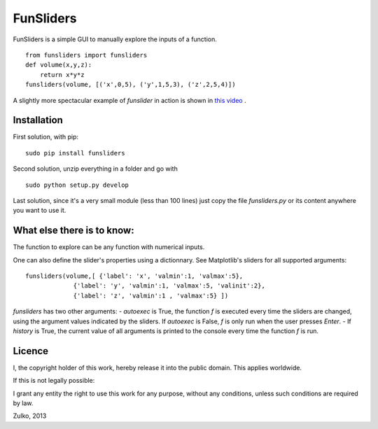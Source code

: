 FunSliders
==========

FunSliders is a simple GUI to manually explore the inputs of a function. ::
    
    from funsliders import funsliders
    def volume(x,y,z):
        return x*y*z
    funsliders(volume, [('x',0,5), ('y',1,5,3), ('z',2,5,4)])

.. image:: https://raw.github.com/Zulko/funsliders/master/funsliders_demo.jpeg

A slightly more spectacular example of `funslider` in action is shown in `this video`_ .

Installation
------------

First solution, with pip: ::
    
    sudo pip install funsliders

Second solution, unzip everything in a folder and go with ::
    
    sudo python setup.py develop

Last solution, since it's a very small module (less than 100 lines) just copy the file `funsliders.py` or its content anywhere you want to use it.


What else there is to know:
---------------------------

The function to explore can be any function with numerical inputs.

One can also define the slider's properties using a dictionnary.
See Matplotlib's sliders for all supported arguments: ::
    
    funsliders(volume,[ {'label': 'x', 'valmin':1, 'valmax':5},
                 {'label': 'y', 'valmin':1, 'valmax':5, 'valinit':2},
                 {'label': 'z', 'valmin':1 , 'valmax':5} ])    
    
`funsliders` has two other arguments:
- `autoexec` is True, the function `f` is executed every time
the sliders are changed, using the argument values indicated by the
sliders. If `autoexec` is False, `f` is only run when the user presses `Enter`.
- If `history` is True, the current value of all arguments is printed to
the console every time the function `f` is run.

Licence
--------

I, the copyright holder of this work, hereby release it into the public domain. This applies worldwide.

If this is not legally possible:

I grant any entity the right to use this work for any purpose, without any conditions, unless such conditions are required by law.

Zulko, 2013

.. _`this video`: https://www.youtube.com/watch?v=z82OHpw1-Qo

